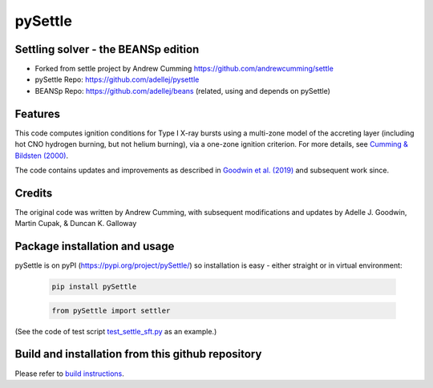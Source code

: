 ========
pySettle
========

Settling solver - the BEANSp edition
-----------------------------------------------------------------

* Forked from settle project by Andrew Cumming
  https://github.com/andrewcumming/settle
* pySettle Repo: https://github.com/adellej/pysettle
* BEANSp Repo: https://github.com/adellej/beans (related, using and depends on pySettle)

Features
--------

This code computes ignition conditions for Type I X-ray bursts using a
multi-zone model of the accreting layer (including hot CNO hydrogen
burning, but not helium burning), via a one-zone ignition criterion. For
more details, see
`Cumming & Bildsten (2000) <https://iopscience.iop.org/article/10.1086/317191>`_.

The code contains updates and improvements as described in `Goodwin et al.
(2019) <https://academic.oup.com/mnras/article/490/2/2228/5572467>`_
and subsequent work since.

Credits
-------

The original code was written by Andrew Cumming, with subsequent
modifications and updates by Adelle J. Goodwin, Martin Cupak, & Duncan K.
Galloway

Package installation and usage
------------------------------
pySettle is on pyPI (https://pypi.org/project/pySettle/) so installation is easy - either straight or in virtual environment:

   .. code-block::
   
      pip install pySettle
  
   .. ::
   
   .. code-block::
   
      from pySettle import settler

(See the code of test script `test_settle_sft.py <https://github.com/adellej/pysettle/blob/master/tests/test_settle_sft.py>`_ as an example.)

Build and installation from this github repository
--------------------------------------------------

Please refer to `build instructions <https://github.com/adellej/pysettle/blob/master/BUILD.rst>`_.


